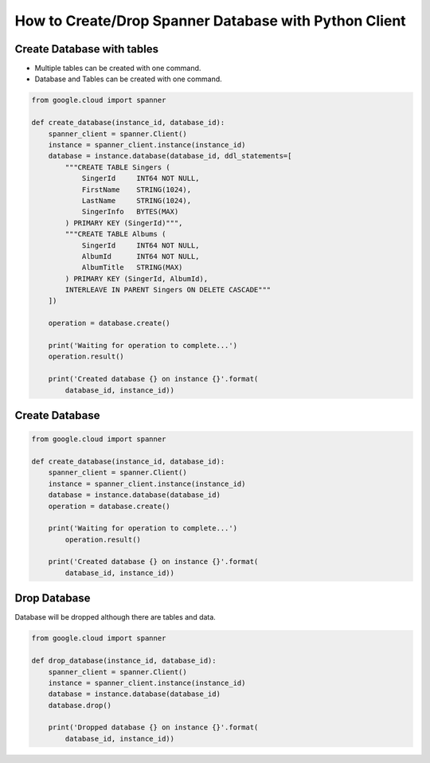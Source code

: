 How to Create/Drop Spanner Database with Python Client
======================================================

Create Database with tables
---------------------------

* Multiple tables can be created with one command.
* Database and Tables can be created with one command.

.. code-block:: python

    from google.cloud import spanner

    def create_database(instance_id, database_id):
        spanner_client = spanner.Client()
        instance = spanner_client.instance(instance_id)
        database = instance.database(database_id, ddl_statements=[
            """CREATE TABLE Singers (
                SingerId     INT64 NOT NULL,
                FirstName    STRING(1024),
                LastName     STRING(1024),
                SingerInfo   BYTES(MAX)
            ) PRIMARY KEY (SingerId)""",
            """CREATE TABLE Albums (
                SingerId     INT64 NOT NULL,
                AlbumId      INT64 NOT NULL,
                AlbumTitle   STRING(MAX)
            ) PRIMARY KEY (SingerId, AlbumId),
            INTERLEAVE IN PARENT Singers ON DELETE CASCADE"""
        ])

        operation = database.create()

        print('Waiting for operation to complete...')
        operation.result()

        print('Created database {} on instance {}'.format(
            database_id, instance_id))


Create Database
---------------

.. code-block:: python

    from google.cloud import spanner

    def create_database(instance_id, database_id):
        spanner_client = spanner.Client()
        instance = spanner_client.instance(instance_id)
        database = instance.database(database_id)
        operation = database.create()

        print('Waiting for operation to complete...')
            operation.result()

        print('Created database {} on instance {}'.format(
            database_id, instance_id))

Drop Database
---------------

Database will be dropped although there are tables and data.

.. code-block:: python

    from google.cloud import spanner

    def drop_database(instance_id, database_id):
        spanner_client = spanner.Client()
        instance = spanner_client.instance(instance_id)
        database = instance.database(database_id)
        database.drop()

        print('Dropped database {} on instance {}'.format(
            database_id, instance_id))
